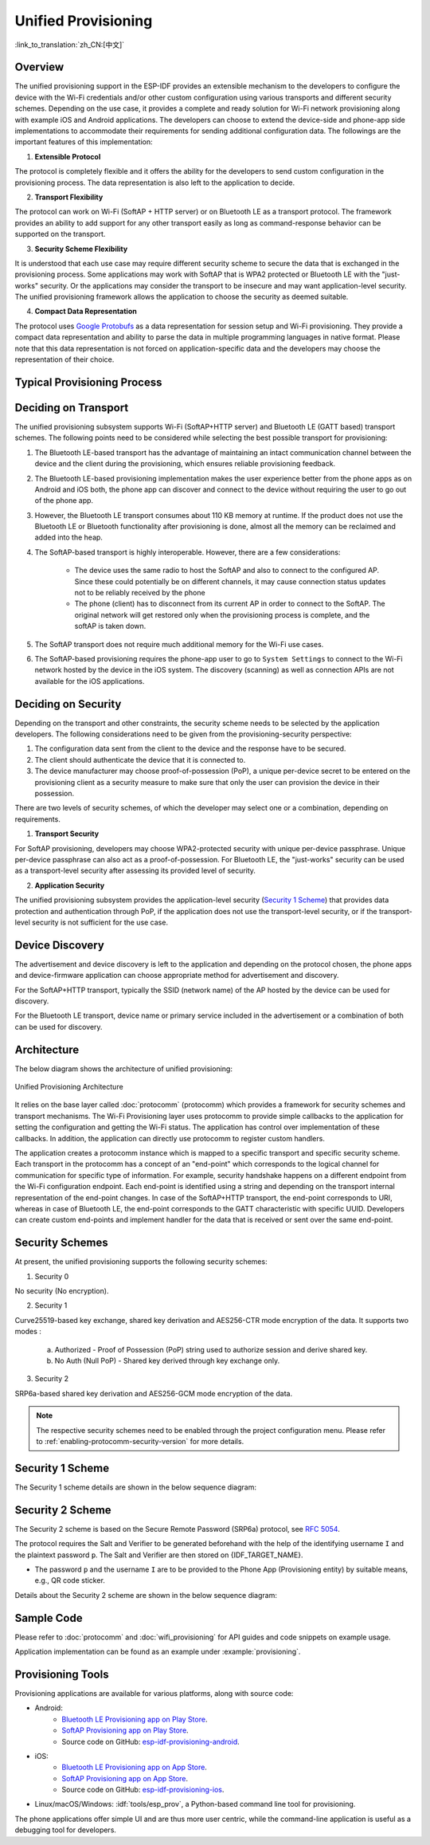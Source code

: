 Unified Provisioning
^^^^^^^^^^^^^^^^^^^^

:link_to_translation:`zh_CN:[中文]`

Overview
>>>>>>>>

The unified provisioning support in the ESP-IDF provides an extensible mechanism to the developers to configure the device with the Wi-Fi credentials and/or other custom configuration using various transports and different security schemes. Depending on the use case, it provides a complete and ready solution for Wi-Fi network provisioning along with example iOS and Android applications. The developers can choose to extend the device-side and phone-app side implementations to accommodate their requirements for sending additional configuration data. The followings are the important features of this implementation:

1. **Extensible Protocol**

The protocol is completely flexible and it offers the ability for the developers to send custom configuration in the provisioning process. The data representation is also left to the application to decide.

2. **Transport Flexibility** 

The protocol can work on Wi-Fi (SoftAP + HTTP server) or on Bluetooth LE as a transport protocol. The framework provides an ability to add support for any other transport easily as long as command-response behavior can be supported on the transport.

3. **Security Scheme Flexibility**

It is understood that each use case may require different security scheme to secure the data that is exchanged in the provisioning process. Some applications may work with SoftAP that is WPA2 protected or Bluetooth LE with the "just-works" security. Or the applications may consider the transport to be insecure and may want application-level security. The unified provisioning framework allows the application to choose the security as deemed suitable.

4. **Compact Data Representation** 

The protocol uses `Google Protobufs <https://developers.google.com/protocol-buffers/>`_ as a data representation for session setup and Wi-Fi provisioning. They provide a compact data representation and ability to parse the data in multiple programming languages in native format. Please note that this data representation is not forced on application-specific data and the developers may choose the representation of their choice.

Typical Provisioning Process
>>>>>>>>>>>>>>>>>>>>>>>>>>>>

.. seqdiag::
    :caption: Typical Provisioning Process
    :align: center

    seqdiag typical-prov-process {
        activation = none;
        node_width = 80;
        node_height = 60;
        edge_length = 360;
        span_height = 5;
        default_shape = roundedbox;
        default_fontsize = 12;

        CLIENT  [label = "Client"];
        DEVICE  [label = "Device"];

        === 1. Transport-specific discovery and connection ===
        DEVICE -> CLIENT [label="Some form of beaconing"];
        CLIENT -> DEVICE [label="Client connects"];
        === 2. Session Establishment ====
        CLIENT -> DEVICE [label="Get Version Request"];
        DEVICE -> CLIENT [label="Get Version Response"];
        CLIENT -> DEVICE [label="Session Setup Request"];
        DEVICE -> CLIENT [label="Session Setup Response"];
        CLIENT --> DEVICE;
        ... One or multiple steps as per protocol ...
        DEVICE --> CLIENT
        === 3. Configuration ===
        CLIENT --> DEVICE [label="App-specific Set Config (optional)"];
        DEVICE --> CLIENT [label="Set Config Response (optional)"];
        CLIENT -> DEVICE [label="Wi-Fi SetConfig(SSID, Passphrase...)"];
        DEVICE -> CLIENT [label="Wi-Fi SetConfig response"];
        CLIENT -> DEVICE [label="Wi-Fi ApplyConfig cmd"];
        DEVICE -> CLIENT [label="Wi-Fi ApplyConfig resp"];
        CLIENT -> DEVICE [label="Wi-Fi GetStatus cmd (repeated)"];
        DEVICE -> CLIENT [label="Wi-Fi GetStatus resp (repeated)"];
        === 4. Close connection ===
        DEVICE -> CLIENT [label="Close Connection"];
    }

Deciding on Transport
>>>>>>>>>>>>>>>>>>>>>

The unified provisioning subsystem supports Wi-Fi (SoftAP+HTTP server) and Bluetooth LE (GATT based) transport schemes. The following points need to be considered while selecting the best possible transport for provisioning:

1. The Bluetooth LE-based transport has the advantage of maintaining an intact communication channel between the device and the client during the provisioning, which ensures reliable provisioning feedback.
2. The Bluetooth LE-based provisioning implementation makes the user experience better from the phone apps as on Android and iOS both, the phone app can discover and connect to the device without requiring the user to go out of the phone app.
3. However, the Bluetooth LE transport consumes about 110 KB memory at runtime. If the product does not use the Bluetooth LE or Bluetooth functionality after provisioning is done, almost all the memory can be reclaimed and added into the heap.
4. The SoftAP-based transport is highly interoperable. However, there are a few considerations:

    - The device uses the same radio to host the SoftAP and also to connect to the configured AP. Since these could potentially be on different channels, it may cause connection status updates not to be reliably received by the phone

    - The phone (client) has to disconnect from its current AP in order to connect to the SoftAP. The original network will get restored only when the provisioning process is complete, and the softAP is taken down.

5. The SoftAP transport does not require much additional memory for the Wi-Fi use cases.
6. The SoftAP-based provisioning requires the phone-app user to go to ``System Settings`` to connect to the Wi-Fi network hosted by the device in the iOS system. The discovery (scanning) as well as connection APIs are not available for the iOS applications.

Deciding on Security
>>>>>>>>>>>>>>>>>>>>

Depending on the transport and other constraints, the security scheme needs to be selected by the application developers. The following considerations need to be given from the provisioning-security perspective:

1. The configuration data sent from the client to the device and the response have to be secured.
2. The client should authenticate the device that it is connected to.
3. The device manufacturer may choose proof-of-possession (PoP), a unique per-device secret to be entered on the provisioning client as a security measure to make sure that only the user can provision the device in their possession.

There are two levels of security schemes, of which the developer may select one or a combination, depending on requirements.

1. **Transport Security**

For SoftAP provisioning, developers may choose WPA2-protected security with unique per-device passphrase. Unique per-device passphrase can also act as a proof-of-possession. For Bluetooth LE, the "just-works" security can be used as a transport-level security after assessing its provided level of security.

2. **Application Security**

The unified provisioning subsystem provides the application-level security (`Security 1 Scheme`_) that provides data protection and authentication through PoP, if the application does not use the transport-level security, or if the transport-level security is not sufficient for the use case.

Device Discovery
>>>>>>>>>>>>>>>>

The advertisement and device discovery is left to the application and depending on the protocol chosen, the phone apps and device-firmware application can choose appropriate method for advertisement and discovery.

For the SoftAP+HTTP transport, typically the SSID (network name) of the AP hosted by the device can be used for discovery.

For the Bluetooth LE transport, device name or primary service included in the advertisement or a combination of both can be used for discovery.

Architecture
>>>>>>>>>>>>

The below diagram shows the architecture of unified provisioning:

.. figure:: ../../../_static/unified_provisioning.png
    :align: center
    :alt: Unified Provisioning Architecture

    Unified Provisioning Architecture

It relies on the base layer called :doc:`protocomm` (protocomm) which provides a framework for security schemes and transport mechanisms. The Wi-Fi Provisioning layer uses protocomm to provide simple callbacks to the application for setting the configuration and getting the Wi-Fi status. The application has control over implementation of these callbacks. In addition, the application can directly use protocomm to register custom handlers.

The application creates a protocomm instance which is mapped to a specific transport and specific security scheme. Each transport in the protocomm has a concept of an "end-point" which corresponds to the logical channel for communication for specific type of information. For example, security handshake happens on a different endpoint from the Wi-Fi configuration endpoint. Each end-point is identified using a string and depending on the transport internal representation of the end-point changes. In case of the SoftAP+HTTP transport, the end-point corresponds to URI, whereas in case of Bluetooth LE, the end-point corresponds to the GATT characteristic with specific UUID. Developers can create custom end-points and implement handler for the data that is received or sent over the same end-point.

Security Schemes
>>>>>>>>>>>>>>>>

At present, the unified provisioning supports the following security schemes:

1. Security 0

No security (No encryption).

2. Security 1

Curve25519-based key exchange, shared key derivation and AES256-CTR mode encryption of the data. It supports two modes :

    a. Authorized - Proof of Possession (PoP) string used to authorize session and derive shared key.

    b. No Auth (Null PoP) - Shared key derived through key exchange only.

3. Security 2

SRP6a-based shared key derivation and AES256-GCM mode encryption of the data.

.. note::

    The respective security schemes need to be enabled through the project configuration menu. Please refer to :ref:`enabling-protocomm-security-version` for more details.

Security 1 Scheme
>>>>>>>>>>>>>>>>>

The Security 1 scheme details are shown in the below sequence diagram:

.. seqdiag::
    :caption: Security 1
    :align: center

    seqdiag security1 {
        activation = none;
        node_width = 80;
        node_height = 60;
        edge_length = 480;
        span_height = 5;
        default_shape = roundedbox;
        default_fontsize = 12;

        CLIENT  [label = "Client"];
        DEVICE  [label = "Device"];

        === Security 1 ===
        CLIENT -> CLIENT [label = "Generate\nKey Pair", rightnote = "{cli_privkey, cli_pubkey} = curve25519_keygen()"];
        CLIENT -> DEVICE [label = "SessionCmd0(cli_pubkey)"];
        DEVICE -> DEVICE [label = "Generate\nKey Pair", leftnote = "{dev_privkey, dev_pubkey} = curve25519_keygen()"];
        DEVICE -> DEVICE [label = "Initialization\nVector", leftnote = "dev_rand = gen_16byte_random()"];
        DEVICE -> DEVICE [label = "Shared Key", leftnote = "shared_key(No PoP) = curve25519(dev_privkey, cli_pubkey) \nshared_key(with PoP) = curve25519(dev_privkey, cli_pubkey) ^ SHA256(pop)"];
        DEVICE -> CLIENT [label = "SessionResp0(dev_pubkey, dev_rand)"];
        CLIENT -> CLIENT [label = "Shared Key", rightnote = "shared_key(No PoP) = curve25519(cli_privkey, dev_pubkey)\nshared_key(with PoP) = curve25519(cli_privkey, dev_pubkey) ^ SHA256(pop)"];
        CLIENT -> CLIENT [label = "Verification\nToken", rightnote = "cli_verify = aes_ctr_enc(key=shared_key, data=dev_pubkey, nonce=dev_rand)"];
        CLIENT -> DEVICE [label = "SessionCmd1(cli_verify)"];
        DEVICE -> DEVICE [label = "Verify Client", leftnote = "check (dev_pubkey == aes_ctr_dec(cli_verify...)"];
        DEVICE -> DEVICE [label = "Verification\nToken", leftnote = "dev_verify = aes_ctr_enc(key=shared_key, data=cli_pubkey, nonce=(prev-context))"];
        DEVICE -> CLIENT [label = "SessionResp1(dev_verify)"];
        CLIENT -> CLIENT [label = "Verify Device", rightnote = "check (cli_pubkey == aes_ctr_dec(dev_verify...)"];
    }


Security 2 Scheme
>>>>>>>>>>>>>>>>>

The Security 2 scheme is based on the Secure Remote Password (SRP6a) protocol, see `RFC 5054 <https://datatracker.ietf.org/doc/html/rfc5054>`_.

The protocol requires the Salt and Verifier to be generated beforehand with the help of the identifying username ``I`` and the plaintext password ``p``. The Salt and Verifier are then stored on {IDF_TARGET_NAME}.

- The password ``p`` and the username ``I`` are to be provided to the Phone App (Provisioning entity) by suitable means, e.g., QR code sticker.

Details about the Security 2 scheme are shown in the below sequence diagram:

.. seqdiag::
    :caption: Security 2
    :align: center

    seqdiag security2 {
        activation = none;
        node_width = 80;
        node_height = 60;
        edge_length = 550;
        span_height = 5;
        default_shape = roundedbox;
        default_fontsize = 12;

        CLIENT  [label = "Client\n(PhoneApp)"];
        DEVICE  [label = "Device\n(ESP)"];

        === Security 2 ===
        CLIENT -> CLIENT [label = "Generate\nKey Pair", rightnote = "a (cli_privkey) = 256 bit random value,
        A (cli_pubkey) = g^a.
        g - generator, N - large safe prime,
        All arithmetic operations are performed in ring of integers modulo N,
        thus all occurrences like y^z should be read as y^z modulo N."];
                CLIENT -> DEVICE [label = "SessionCmd0(cli_pubkey A, username I)"];
                DEVICE -> DEVICE [label = "Obtain\n Salt and Verifier", leftnote = "Obtain salt and verifier stored on esp
        Salt s = 256 bit random value,
        Verifier v  = g^x where x = H(s | I | p)"];
                DEVICE -> DEVICE [label = "Generate\nKey Pair", leftnote = "b (dev_privkey) = 256 bit random value
        B(dev_pubkey) = k*v + g^b where k = H(N, g)"];
                DEVICE -> DEVICE [label = "Shared Key", leftnote = "Shared Key K = H(S) where, 
        S = (A * v^u) ^ b 
        u = H(A, B)"];
                DEVICE -> CLIENT [label = "SessionResp0(dev_pubkey B, dev_rand)"];
                CLIENT -> CLIENT [label = "Shared Key", rightnote = "shared_key(K) = H(S) where,
        S = (B - k*v) ^ (a + ux),
        u = H(A, B),
        k = H(N, g),
        v = g^x,
        x = H(s | I | p).
        
        "];
                CLIENT -> CLIENT [label = "Verification\nToken", rightnote = "client_proof M =  H[H(N) XOR H(g) | H(I) | s | A | B | K]"];
                CLIENT -> DEVICE [label = "SessionCmd1(client_proof M1)"];
                DEVICE -> DEVICE [label = "Verify Client", leftnote = "device generates M1 =  H[H(N) XOR H(g) | H(I) | s | A | B | K]
        device verifies this M1 with the M1 obtained from Client"];
                DEVICE -> DEVICE [label = "Verification\nToken", leftnote = "
        Device generate device_proof M2 = H(A, M, K)"];
                DEVICE -> DEVICE [label = "Initialization\nVector", leftnote = "dev_rand = gen_16byte_random()
        This random number is to be used for AES-GCM operation
         for encryption and decryption of the data using the shared secret"];
                DEVICE -> CLIENT [label = "SessionResp1(device_proof M2, dev_rand)"];
                CLIENT -> CLIENT [label = "Verify Device", rightnote = "Client calculates device proof M2 as M2 = H(A, M, K)
        client verifies this M2 with M2 obtained from device"];
    }

Sample Code
>>>>>>>>>>>

Please refer to :doc:`protocomm` and :doc:`wifi_provisioning` for API guides and code snippets on example usage.

Application implementation can be found as an example under :example:`provisioning`.

Provisioning Tools
>>>>>>>>>>>>>>>>>>

Provisioning applications are available for various platforms, along with source code:

* Android:
    * `Bluetooth LE Provisioning app on Play Store <https://play.google.com/store/apps/details?id=com.espressif.provble>`_.
    * `SoftAP Provisioning app on Play Store <https://play.google.com/store/apps/details?id=com.espressif.provsoftap>`_.
    * Source code on GitHub: `esp-idf-provisioning-android <https://github.com/espressif/esp-idf-provisioning-android>`_.
* iOS:
    * `Bluetooth LE Provisioning app on App Store <https://apps.apple.com/in/app/esp-ble-provisioning/id1473590141>`_.
    * `SoftAP Provisioning app on App Store <https://apps.apple.com/in/app/esp-softap-provisioning/id1474040630>`_.
    * Source code on GitHub: `esp-idf-provisioning-ios <https://github.com/espressif/esp-idf-provisioning-ios>`_.
* Linux/macOS/Windows: :idf:`tools/esp_prov`, a Python-based command line tool for provisioning.

The phone applications offer simple UI and are thus more user centric, while the command-line application is useful as a debugging tool for developers.
